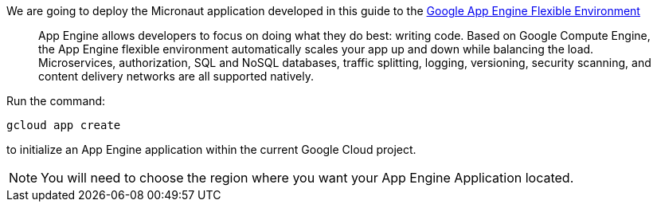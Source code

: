 We are going to deploy the Micronaut application developed in this guide to the
https://cloud.google.com/appengine/docs/flexible/[Google App Engine Flexible Environment]

> App Engine allows developers to focus on doing what they do best: writing code. Based on Google Compute Engine, the App Engine flexible environment automatically scales your app up and down while balancing the load. Microservices, authorization, SQL and NoSQL databases, traffic splitting, logging, versioning, security scanning, and content delivery networks are all supported natively.

Run the command:

`gcloud app create`

to initialize an App Engine application within the current Google Cloud project.

NOTE: You will need to choose the region where you want your App Engine Application located.
